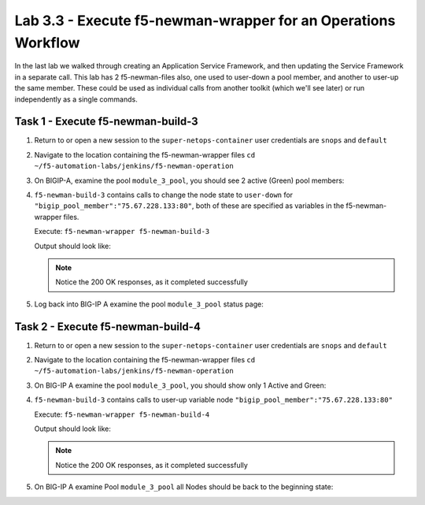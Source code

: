 .. |labmodule| replace:: 3
.. |labnum| replace:: 3
.. |labdot| replace:: |labmodule|\ .\ |labnum|
.. |labund| replace:: |labmodule|\ _\ |labnum|
.. |labname| replace:: Lab\ |labdot|
.. |labnameund| replace:: Lab\ |labund|

Lab |labmodule|\.\ |labnum| - Execute f5-newman-wrapper for an **Operations** Workflow
~~~~~~~~~~~~~~~~~~~~~~~~~~~~~~~~~~~~~~~~~~~~~~~~~~~~~~~~~~~~~~~~~~~~~~~~~~~~~~~~~~~~~~

In the last lab we walked through creating an Application Service Framework, and then updating
the Service Framework in a separate call. This lab has 2 f5-newman-files also, one used to
user-down a pool member, and another to user-up the same member. These could be used
as individual calls from another toolkit (which we'll see later) or run independently
as a single commands.

Task 1 - Execute f5-newman-build-3
^^^^^^^^^^^^^^^^^^^^^^^^^^^^^^^^^^

#. Return to or open a new session to the ``super-netops-container`` user credentials are ``snops`` and ``default``
#. Navigate to the location containing the f5-newman-wrapper files ``cd ~/f5-automation-labs/jenkins/f5-newman-operation``
#. On BIGIP-A, examine the pool ``module_3_pool``, you should see 2 active (Green) pool members:

   |lab-3-1|

#. ``f5-newman-build-3`` contains calls to change the node state to ``user-down`` for ``"bigip_pool_member":"75.67.228.133:80"``, both of these are specified as variables in the f5-newman-wrapper files.

   Execute: ``f5-newman-wrapper f5-newman-build-3``

   Output should look like:

   .. code-block:: console
      :linenos:

      $ f5-newman-wrapper f5-newman-build-3
      [f5-newman-build-3-2017-07-26-09-06-53] starting run
      [f5-newman-build-3-2017-07-26-09-06-53] [runCollection][Authenticate to BIG-IP] running...
      newman

      BIGIP_API_Authentication

      ❏ 1_Authenticate
      ↳ Authenticate and Obtain Token
        POST https://10.1.1.4/mgmt/shared/authn/login [200 OK, 1.41KB, 267ms]
        ✓  [POST Response Code]=200
        ✓  [Populate Variable] bigip_token=JFN6TNIRAWEKNR5QPM26VT4QFE

      ↳ Verify Authentication Works
        GET https://10.1.1.4/mgmt/shared/authz/tokens/JFN6TNIRAWEKNR5QPM26VT4QFE [200 OK, 1.23KB, 22ms]
        ✓  [GET Response Code]=200
        ✓  [Current Value] token=JFN6TNIRAWEKNR5QPM26VT4QFE
        ✓  [Check Value] token == JFN6TNIRAWEKNR5QPM26VT4QFE

      ↳ Set Authentication Token Timeout
        PATCH https://10.1.1.4/mgmt/shared/authz/tokens/JFN6TNIRAWEKNR5QPM26VT4QFE [200 OK, 1.23KB, 26ms]
        ✓  [PATCH Response Code]=200
        ✓  [Current Value] timeout=1200
        ✓  [Check Value] timeout == 1200

      ┌─────────────────────────┬──────────┬──────────┐
      │                         │ executed │   failed │
      ├─────────────────────────┼──────────┼──────────┤
      │              iterations │        1 │        0 │
      ├─────────────────────────┼──────────┼──────────┤
      │                requests │        3 │        0 │
      ├─────────────────────────┼──────────┼──────────┤
      │            test-scripts │        3 │        0 │
      ├─────────────────────────┼──────────┼──────────┤
      │      prerequest-scripts │        1 │        0 │
      ├─────────────────────────┼──────────┼──────────┤
      │              assertions │        8 │        0 │
      ├─────────────────────────┴──────────┴──────────┤
      │ total run duration: 1243ms                    │
      ├───────────────────────────────────────────────┤
      │ total data received: 1.71KB (approx)          │
      ├───────────────────────────────────────────────┤
      │ average response time: 105ms                  │
      └───────────────────────────────────────────────┘
      [f5-newman-build-3-2017-07-26-09-06-53] [runCollection][3 - Disable Node] running...
      newman

      f5-programmability-class-2

      ❏ 3 - Disable Node
      ↳ Step 1: Check Pool Exists
        GET https://10.1.1.4/mgmt/tm/ltm/pool/~Common~module_3_pool [200 OK, 1.56KB, 39ms]
        ✓  [GET Response Code]=200

      ↳ Step 2: Check Pool Member Exists
        GET https://10.1.1.4/mgmt/tm/ltm/pool/~Common~module_3_pool/members/~Common~75.67.228.133:80 [200 OK, 1.25KB, 33ms]
        ✓  [GET Response Code]=200

      ↳ Step 3: Change Pool Member State
        PUT https://10.1.1.4/mgmt/tm/ltm/pool/~Common~module_3_pool/members/~Common~75.67.228.133:80 [200 OK, 1.25KB, 298ms]
        ✓  [PUT Response Code]=200

      ┌─────────────────────────┬──────────┬──────────┐
      │                         │ executed │   failed │
      ├─────────────────────────┼──────────┼──────────┤
      │              iterations │        1 │        0 │
      ├─────────────────────────┼──────────┼──────────┤
      │                requests │        3 │        0 │
      ├─────────────────────────┼──────────┼──────────┤
      │            test-scripts │        3 │        0 │
      ├─────────────────────────┼──────────┼──────────┤
      │      prerequest-scripts │        1 │        0 │
      ├─────────────────────────┼──────────┼──────────┤
      │              assertions │        3 │        0 │
      ├─────────────────────────┴──────────┴──────────┤
      │ total run duration: 1092ms                    │
      ├───────────────────────────────────────────────┤
      │ total data received: 1.89KB (approx)          │
      ├───────────────────────────────────────────────┤
      │ average response time: 123ms                  │
      └───────────────────────────────────────────────┘
      [f5-newman-build-3-2017-07-26-09-06-53] run completed in 6s, 564.868 ms


   .. NOTE:: Notice the 200 OK responses, as it completed successfully

#. Log back into BIG-IP A examine the pool ``module_3_pool`` status page:

   |lab-3-2|

Task 2 - Execute f5-newman-build-4
^^^^^^^^^^^^^^^^^^^^^^^^^^^^^^^^^^

#. Return to or open a new session to the ``super-netops-container`` user credentials are ``snops`` and ``default``
#. Navigate to the location containing the f5-newman-wrapper files ``cd ~/f5-automation-labs/jenkins/f5-newman-operation``
#. On BIG-IP A examine the pool ``module_3_pool``, you should show only 1 Active and Green:

   |lab-3-2|

#. ``f5-newman-build-3`` contains calls to user-up variable node ``"bigip_pool_member":"75.67.228.133:80"``

   Execute: ``f5-newman-wrapper f5-newman-build-4``

   Output should look like:

   .. code-block:: console
       :linenos:

       $ f5-newman-wrapper f5-newman-build-4
       [f5-newman-build-4-2017-07-26-09-12-47] starting run
       [f5-newman-build-4-2017-07-26-09-12-47] [runCollection][Authenticate to BIG-IP] running...
       newman

       BIGIP_API_Authentication

       ❏ 1_Authenticate
       ↳ Authenticate and Obtain Token
         POST https://10.1.1.4/mgmt/shared/authn/login [200 OK, 1.41KB, 240ms]
         ✓  [POST Response Code]=200
         ✓  [Populate Variable] bigip_token=LN5IEBCKW5TTNXZLX5VYRUTOW5

       ↳ Verify Authentication Works
         GET https://10.1.1.4/mgmt/shared/authz/tokens/LN5IEBCKW5TTNXZLX5VYRUTOW5 [200 OK, 1.23KB, 15ms]
         ✓  [GET Response Code]=200
         ✓  [Current Value] token=LN5IEBCKW5TTNXZLX5VYRUTOW5
         ✓  [Check Value] token == LN5IEBCKW5TTNXZLX5VYRUTOW5

       ↳ Set Authentication Token Timeout
         PATCH https://10.1.1.4/mgmt/shared/authz/tokens/LN5IEBCKW5TTNXZLX5VYRUTOW5 [200 OK, 1.23KB, 27ms]
         ✓  [PATCH Response Code]=200
         ✓  [Current Value] timeout=1200
         ✓  [Check Value] timeout == 1200

       ┌─────────────────────────┬──────────┬──────────┐
       │                         │ executed │   failed │
       ├─────────────────────────┼──────────┼──────────┤
       │              iterations │        1 │        0 │
       ├─────────────────────────┼──────────┼──────────┤
       │                requests │        3 │        0 │
       ├─────────────────────────┼──────────┼──────────┤
       │            test-scripts │        3 │        0 │
       ├─────────────────────────┼──────────┼──────────┤
       │      prerequest-scripts │        1 │        0 │
       ├─────────────────────────┼──────────┼──────────┤
       │              assertions │        8 │        0 │
       ├─────────────────────────┴──────────┴──────────┤
       │ total run duration: 922ms                     │
       ├───────────────────────────────────────────────┤
       │ total data received: 1.71KB (approx)          │
       ├───────────────────────────────────────────────┤
       │ average response time: 94ms                   │
       └───────────────────────────────────────────────┘
       [f5-newman-build-4-2017-07-26-09-12-47] [runCollection][4 - Enable Node] running...
       newman

       f5-programmability-class-2

       ❏ 4 - Enable Node
       ↳ Step 1: Check Pool Exists
         GET https://10.1.1.4/mgmt/tm/ltm/pool/~Common~module_3_pool [200 OK, 1.56KB, 31ms]
         ✓  [GET Response Code]=200

       ↳ Step 2: Check Pool Member Exists
         GET https://10.1.1.4/mgmt/tm/ltm/pool/~Common~module_3_pool/members/~Common~75.67.228.133:80 [200 OK, 1.25KB, 28ms]
         ✓  [GET Response Code]=200

       ↳ Step 3: Change Pool Member State
         PUT https://10.1.1.4/mgmt/tm/ltm/pool/~Common~module_3_pool/members/~Common~75.67.228.133:80 [200 OK, 1.25KB, 62ms]
         ✓  [PUT Response Code]=200

       ┌─────────────────────────┬──────────┬──────────┐
       │                         │ executed │   failed │
       ├─────────────────────────┼──────────┼──────────┤
       │              iterations │        1 │        0 │
       ├─────────────────────────┼──────────┼──────────┤
       │                requests │        3 │        0 │
       ├─────────────────────────┼──────────┼──────────┤
       │            test-scripts │        3 │        0 │
       ├─────────────────────────┼──────────┼──────────┤
       │      prerequest-scripts │        1 │        0 │
       ├─────────────────────────┼──────────┼──────────┤
       │              assertions │        3 │        0 │
       ├─────────────────────────┴──────────┴──────────┤
       │ total run duration: 519ms                     │
       ├───────────────────────────────────────────────┤
       │ total data received: 1.89KB (approx)          │
       ├───────────────────────────────────────────────┤
       │ average response time: 40ms                   │
       └───────────────────────────────────────────────┘
       [f5-newman-build-4-2017-07-26-09-12-47] run completed in 4s, 510.429 ms

   .. NOTE:: Notice the 200 OK responses, as it completed successfully

#. On BIG-IP A examine Pool ``module_3_pool`` all Nodes should be back to the beginning state:

   |lab-3-1|

.. |lab-3-1| image:: images/lab-3-1.png
   :scale: 70%
.. |lab-3-2| image:: images/lab-3-2.png
   :scale: 70%
